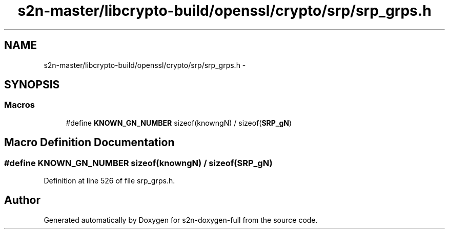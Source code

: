 .TH "s2n-master/libcrypto-build/openssl/crypto/srp/srp_grps.h" 3 "Fri Aug 19 2016" "s2n-doxygen-full" \" -*- nroff -*-
.ad l
.nh
.SH NAME
s2n-master/libcrypto-build/openssl/crypto/srp/srp_grps.h \- 
.SH SYNOPSIS
.br
.PP
.SS "Macros"

.in +1c
.ti -1c
.RI "#define \fBKNOWN_GN_NUMBER\fP   sizeof(knowngN) / sizeof(\fBSRP_gN\fP)"
.br
.in -1c
.SH "Macro Definition Documentation"
.PP 
.SS "#define KNOWN_GN_NUMBER   sizeof(knowngN) / sizeof(\fBSRP_gN\fP)"

.PP
Definition at line 526 of file srp_grps\&.h\&.
.SH "Author"
.PP 
Generated automatically by Doxygen for s2n-doxygen-full from the source code\&.
